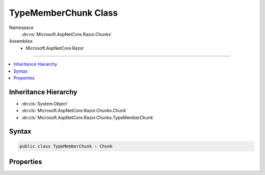

TypeMemberChunk Class
=====================





Namespace
    :dn:ns:`Microsoft.AspNetCore.Razor.Chunks`
Assemblies
    * Microsoft.AspNetCore.Razor

----

.. contents::
   :local:



Inheritance Hierarchy
---------------------


* :dn:cls:`System.Object`
* :dn:cls:`Microsoft.AspNetCore.Razor.Chunks.Chunk`
* :dn:cls:`Microsoft.AspNetCore.Razor.Chunks.TypeMemberChunk`








Syntax
------

.. code-block:: csharp

    public class TypeMemberChunk : Chunk








.. dn:class:: Microsoft.AspNetCore.Razor.Chunks.TypeMemberChunk
    :hidden:

.. dn:class:: Microsoft.AspNetCore.Razor.Chunks.TypeMemberChunk

Properties
----------

.. dn:class:: Microsoft.AspNetCore.Razor.Chunks.TypeMemberChunk
    :noindex:
    :hidden:

    
    .. dn:property:: Microsoft.AspNetCore.Razor.Chunks.TypeMemberChunk.Code
    
        
        :rtype: System.String
    
        
        .. code-block:: csharp
    
            public string Code
            {
                get;
                set;
            }
    

